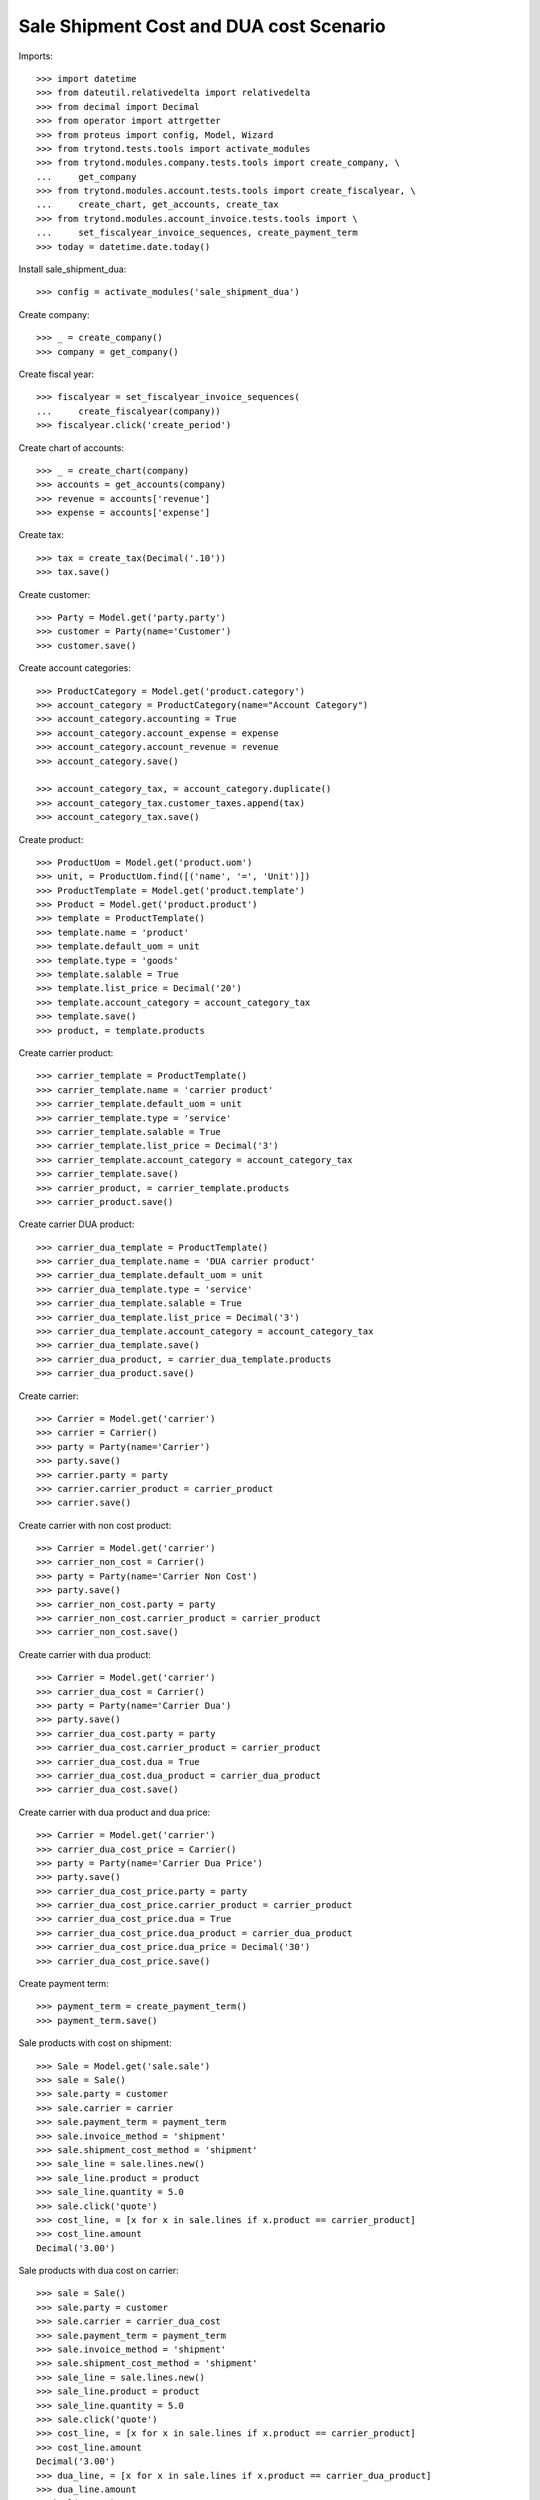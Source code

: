========================================
Sale Shipment Cost and DUA cost Scenario
========================================

Imports::

    >>> import datetime
    >>> from dateutil.relativedelta import relativedelta
    >>> from decimal import Decimal
    >>> from operator import attrgetter
    >>> from proteus import config, Model, Wizard
    >>> from trytond.tests.tools import activate_modules
    >>> from trytond.modules.company.tests.tools import create_company, \
    ...     get_company
    >>> from trytond.modules.account.tests.tools import create_fiscalyear, \
    ...     create_chart, get_accounts, create_tax
    >>> from trytond.modules.account_invoice.tests.tools import \
    ...     set_fiscalyear_invoice_sequences, create_payment_term
    >>> today = datetime.date.today()

Install sale_shipment_dua::

    >>> config = activate_modules('sale_shipment_dua')

Create company::

    >>> _ = create_company()
    >>> company = get_company()

Create fiscal year::

    >>> fiscalyear = set_fiscalyear_invoice_sequences(
    ...     create_fiscalyear(company))
    >>> fiscalyear.click('create_period')

Create chart of accounts::

    >>> _ = create_chart(company)
    >>> accounts = get_accounts(company)
    >>> revenue = accounts['revenue']
    >>> expense = accounts['expense']

Create tax::

    >>> tax = create_tax(Decimal('.10'))
    >>> tax.save()

Create customer::

    >>> Party = Model.get('party.party')
    >>> customer = Party(name='Customer')
    >>> customer.save()

Create account categories::

    >>> ProductCategory = Model.get('product.category')
    >>> account_category = ProductCategory(name="Account Category")
    >>> account_category.accounting = True
    >>> account_category.account_expense = expense
    >>> account_category.account_revenue = revenue
    >>> account_category.save()

    >>> account_category_tax, = account_category.duplicate()
    >>> account_category_tax.customer_taxes.append(tax)
    >>> account_category_tax.save()

Create product::

    >>> ProductUom = Model.get('product.uom')
    >>> unit, = ProductUom.find([('name', '=', 'Unit')])
    >>> ProductTemplate = Model.get('product.template')
    >>> Product = Model.get('product.product')
    >>> template = ProductTemplate()
    >>> template.name = 'product'
    >>> template.default_uom = unit
    >>> template.type = 'goods'
    >>> template.salable = True
    >>> template.list_price = Decimal('20')
    >>> template.account_category = account_category_tax
    >>> template.save()
    >>> product, = template.products

Create carrier product::

    >>> carrier_template = ProductTemplate()
    >>> carrier_template.name = 'carrier product'
    >>> carrier_template.default_uom = unit
    >>> carrier_template.type = 'service'
    >>> carrier_template.salable = True
    >>> carrier_template.list_price = Decimal('3')
    >>> carrier_template.account_category = account_category_tax
    >>> carrier_template.save()
    >>> carrier_product, = carrier_template.products
    >>> carrier_product.save()

Create carrier DUA product::

    >>> carrier_dua_template = ProductTemplate()
    >>> carrier_dua_template.name = 'DUA carrier product'
    >>> carrier_dua_template.default_uom = unit
    >>> carrier_dua_template.type = 'service'
    >>> carrier_dua_template.salable = True
    >>> carrier_dua_template.list_price = Decimal('3')
    >>> carrier_dua_template.account_category = account_category_tax
    >>> carrier_dua_template.save()
    >>> carrier_dua_product, = carrier_dua_template.products
    >>> carrier_dua_product.save()

Create carrier::

    >>> Carrier = Model.get('carrier')
    >>> carrier = Carrier()
    >>> party = Party(name='Carrier')
    >>> party.save()
    >>> carrier.party = party
    >>> carrier.carrier_product = carrier_product
    >>> carrier.save()

Create carrier with non cost product::

    >>> Carrier = Model.get('carrier')
    >>> carrier_non_cost = Carrier()
    >>> party = Party(name='Carrier Non Cost')
    >>> party.save()
    >>> carrier_non_cost.party = party
    >>> carrier_non_cost.carrier_product = carrier_product
    >>> carrier_non_cost.save()

Create carrier with dua product::

    >>> Carrier = Model.get('carrier')
    >>> carrier_dua_cost = Carrier()
    >>> party = Party(name='Carrier Dua')
    >>> party.save()
    >>> carrier_dua_cost.party = party
    >>> carrier_dua_cost.carrier_product = carrier_product
    >>> carrier_dua_cost.dua = True
    >>> carrier_dua_cost.dua_product = carrier_dua_product
    >>> carrier_dua_cost.save()

Create carrier with dua product and dua price::

    >>> Carrier = Model.get('carrier')
    >>> carrier_dua_cost_price = Carrier()
    >>> party = Party(name='Carrier Dua Price')
    >>> party.save()
    >>> carrier_dua_cost_price.party = party
    >>> carrier_dua_cost_price.carrier_product = carrier_product
    >>> carrier_dua_cost_price.dua = True
    >>> carrier_dua_cost_price.dua_product = carrier_dua_product
    >>> carrier_dua_cost_price.dua_price = Decimal('30')
    >>> carrier_dua_cost_price.save()

Create payment term::

    >>> payment_term = create_payment_term()
    >>> payment_term.save()

Sale products with cost on shipment::

    >>> Sale = Model.get('sale.sale')
    >>> sale = Sale()
    >>> sale.party = customer
    >>> sale.carrier = carrier
    >>> sale.payment_term = payment_term
    >>> sale.invoice_method = 'shipment'
    >>> sale.shipment_cost_method = 'shipment'
    >>> sale_line = sale.lines.new()
    >>> sale_line.product = product
    >>> sale_line.quantity = 5.0
    >>> sale.click('quote')
    >>> cost_line, = [x for x in sale.lines if x.product == carrier_product]
    >>> cost_line.amount
    Decimal('3.00')

Sale products with dua cost on carrier::

    >>> sale = Sale()
    >>> sale.party = customer
    >>> sale.carrier = carrier_dua_cost
    >>> sale.payment_term = payment_term
    >>> sale.invoice_method = 'shipment'
    >>> sale.shipment_cost_method = 'shipment'
    >>> sale_line = sale.lines.new()
    >>> sale_line.product = product
    >>> sale_line.quantity = 5.0
    >>> sale.click('quote')
    >>> cost_line, = [x for x in sale.lines if x.product == carrier_product]
    >>> cost_line.amount
    Decimal('3.00')
    >>> dua_line, = [x for x in sale.lines if x.product == carrier_dua_product]
    >>> dua_line.amount
    Decimal('3.00')

Sale products with dua cost and dua price on carrier::

    >>> sale = Sale()
    >>> sale.party = customer
    >>> sale.carrier = carrier_dua_cost_price
    >>> sale.payment_term = payment_term
    >>> sale.invoice_method = 'shipment'
    >>> sale.shipment_cost_method = 'shipment'
    >>> sale_line = sale.lines.new()
    >>> sale_line.product = product
    >>> sale_line.quantity = 5.0
    >>> sale.click('quote')
    >>> cost_line, = [x for x in sale.lines if x.product == carrier_product]
    >>> cost_line.amount
    Decimal('3.00')
    >>> dua_line, = [x for x in sale.lines if x.product == carrier_dua_product]
    >>> dua_line.amount
    Decimal('30.00')

Duplicate sale::

    >>> sale_copy, = sale.duplicate()
    >>> sale_copy.click('quote')
    >>> sale_copy.total_amount == sale.total_amount
    True
